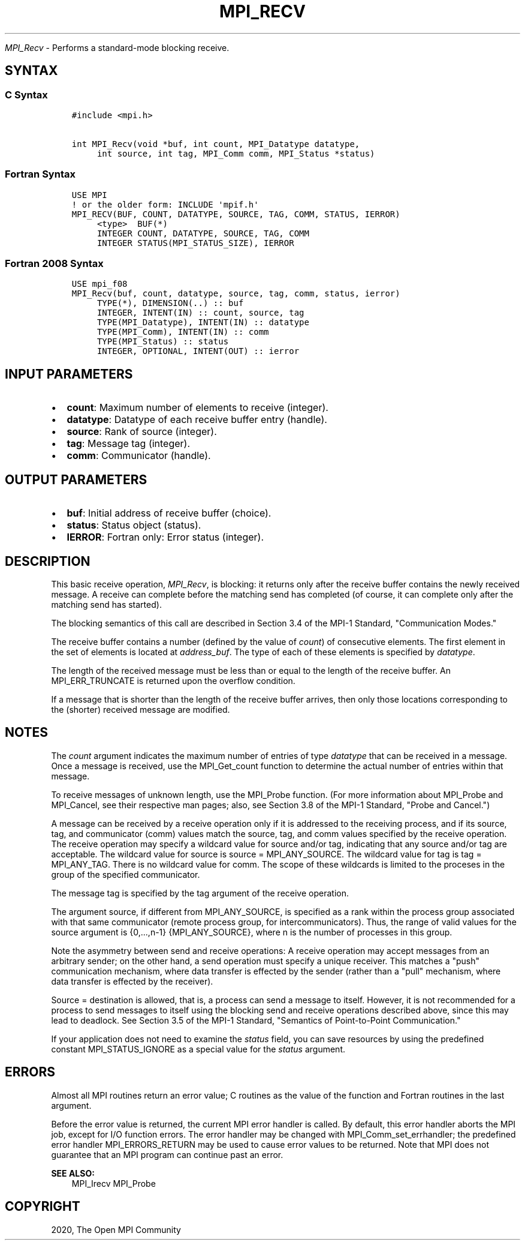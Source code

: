.\" Man page generated from reStructuredText.
.
.TH "MPI_RECV" "3" "Feb 20, 2022" "" "Open MPI"
.
.nr rst2man-indent-level 0
.
.de1 rstReportMargin
\\$1 \\n[an-margin]
level \\n[rst2man-indent-level]
level margin: \\n[rst2man-indent\\n[rst2man-indent-level]]
-
\\n[rst2man-indent0]
\\n[rst2man-indent1]
\\n[rst2man-indent2]
..
.de1 INDENT
.\" .rstReportMargin pre:
. RS \\$1
. nr rst2man-indent\\n[rst2man-indent-level] \\n[an-margin]
. nr rst2man-indent-level +1
.\" .rstReportMargin post:
..
.de UNINDENT
. RE
.\" indent \\n[an-margin]
.\" old: \\n[rst2man-indent\\n[rst2man-indent-level]]
.nr rst2man-indent-level -1
.\" new: \\n[rst2man-indent\\n[rst2man-indent-level]]
.in \\n[rst2man-indent\\n[rst2man-indent-level]]u
..
.sp
\fI\%MPI_Recv\fP \- Performs a standard\-mode blocking receive.
.SH SYNTAX
.SS C Syntax
.INDENT 0.0
.INDENT 3.5
.sp
.nf
.ft C
#include <mpi.h>

int MPI_Recv(void *buf, int count, MPI_Datatype datatype,
     int source, int tag, MPI_Comm comm, MPI_Status *status)
.ft P
.fi
.UNINDENT
.UNINDENT
.SS Fortran Syntax
.INDENT 0.0
.INDENT 3.5
.sp
.nf
.ft C
USE MPI
! or the older form: INCLUDE \(aqmpif.h\(aq
MPI_RECV(BUF, COUNT, DATATYPE, SOURCE, TAG, COMM, STATUS, IERROR)
     <type>  BUF(*)
     INTEGER COUNT, DATATYPE, SOURCE, TAG, COMM
     INTEGER STATUS(MPI_STATUS_SIZE), IERROR
.ft P
.fi
.UNINDENT
.UNINDENT
.SS Fortran 2008 Syntax
.INDENT 0.0
.INDENT 3.5
.sp
.nf
.ft C
USE mpi_f08
MPI_Recv(buf, count, datatype, source, tag, comm, status, ierror)
     TYPE(*), DIMENSION(..) :: buf
     INTEGER, INTENT(IN) :: count, source, tag
     TYPE(MPI_Datatype), INTENT(IN) :: datatype
     TYPE(MPI_Comm), INTENT(IN) :: comm
     TYPE(MPI_Status) :: status
     INTEGER, OPTIONAL, INTENT(OUT) :: ierror
.ft P
.fi
.UNINDENT
.UNINDENT
.SH INPUT PARAMETERS
.INDENT 0.0
.IP \(bu 2
\fBcount\fP: Maximum number of elements to receive (integer).
.IP \(bu 2
\fBdatatype\fP: Datatype of each receive buffer entry (handle).
.IP \(bu 2
\fBsource\fP: Rank of source (integer).
.IP \(bu 2
\fBtag\fP: Message tag (integer).
.IP \(bu 2
\fBcomm\fP: Communicator (handle).
.UNINDENT
.SH OUTPUT PARAMETERS
.INDENT 0.0
.IP \(bu 2
\fBbuf\fP: Initial address of receive buffer (choice).
.IP \(bu 2
\fBstatus\fP: Status object (status).
.IP \(bu 2
\fBIERROR\fP: Fortran only: Error status (integer).
.UNINDENT
.SH DESCRIPTION
.sp
This basic receive operation, \fI\%MPI_Recv\fP, is blocking: it returns only
after the receive buffer contains the newly received message. A receive
can complete before the matching send has completed (of course, it can
complete only after the matching send has started).
.sp
The blocking semantics of this call are described in Section 3.4 of the
MPI\-1 Standard, "Communication Modes."
.sp
The receive buffer contains a number (defined by the value of \fIcount\fP)
of consecutive elements. The first element in the set of elements is
located at \fIaddress_buf\fP\&. The type of each of these elements is
specified by \fIdatatype\fP\&.
.sp
The length of the received message must be less than or equal to the
length of the receive buffer. An MPI_ERR_TRUNCATE is returned upon the
overflow condition.
.sp
If a message that is shorter than the length of the receive buffer
arrives, then only those locations corresponding to the (shorter)
received message are modified.
.SH NOTES
.sp
The \fIcount\fP argument indicates the maximum number of entries of type
\fIdatatype\fP that can be received in a message. Once a message is
received, use the MPI_Get_count function to determine the actual number
of entries within that message.
.sp
To receive messages of unknown length, use the MPI_Probe function. (For
more information about MPI_Probe and MPI_Cancel, see their respective
man pages; also, see Section 3.8 of the MPI\-1 Standard, "Probe and
Cancel.")
.sp
A message can be received by a receive operation only if it is addressed
to the receiving process, and if its source, tag, and communicator
(comm) values match the source, tag, and comm values specified by the
receive operation. The receive operation may specify a wildcard value
for source and/or tag, indicating that any source and/or tag are
acceptable. The wildcard value for source is source = MPI_ANY_SOURCE.
The wildcard value for tag is tag = MPI_ANY_TAG. There is no wildcard
value for comm. The scope of these wildcards is limited to the proceses
in the group of the specified communicator.
.sp
The message tag is specified by the tag argument of the receive
operation.
.sp
The argument source, if different from MPI_ANY_SOURCE, is specified as a
rank within the process group associated with that same communicator
(remote process group, for intercommunicators). Thus, the range of valid
values for the source argument is {0,...,n\-1} {MPI_ANY_SOURCE}, where n
is the number of processes in this group.
.sp
Note the asymmetry between send and receive operations: A receive
operation may accept messages from an arbitrary sender; on the other
hand, a send operation must specify a unique receiver. This matches a
"push" communication mechanism, where data transfer is effected by the
sender (rather than a "pull" mechanism, where data transfer is effected
by the receiver).
.sp
Source = destination is allowed, that is, a process can send a message
to itself. However, it is not recommended for a process to send messages
to itself using the blocking send and receive operations described
above, since this may lead to deadlock. See Section 3.5 of the MPI\-1
Standard, "Semantics of Point\-to\-Point Communication."
.sp
If your application does not need to examine the \fIstatus\fP field, you can
save resources by using the predefined constant MPI_STATUS_IGNORE as a
special value for the \fIstatus\fP argument.
.SH ERRORS
.sp
Almost all MPI routines return an error value; C routines as the value
of the function and Fortran routines in the last argument.
.sp
Before the error value is returned, the current MPI error handler is
called. By default, this error handler aborts the MPI job, except for
I/O function errors. The error handler may be changed with
MPI_Comm_set_errhandler; the predefined error handler MPI_ERRORS_RETURN
may be used to cause error values to be returned. Note that MPI does not
guarantee that an MPI program can continue past an error.
.sp
\fBSEE ALSO:\fP
.INDENT 0.0
.INDENT 3.5
MPI_Irecv MPI_Probe
.UNINDENT
.UNINDENT
.SH COPYRIGHT
2020, The Open MPI Community
.\" Generated by docutils manpage writer.
.
